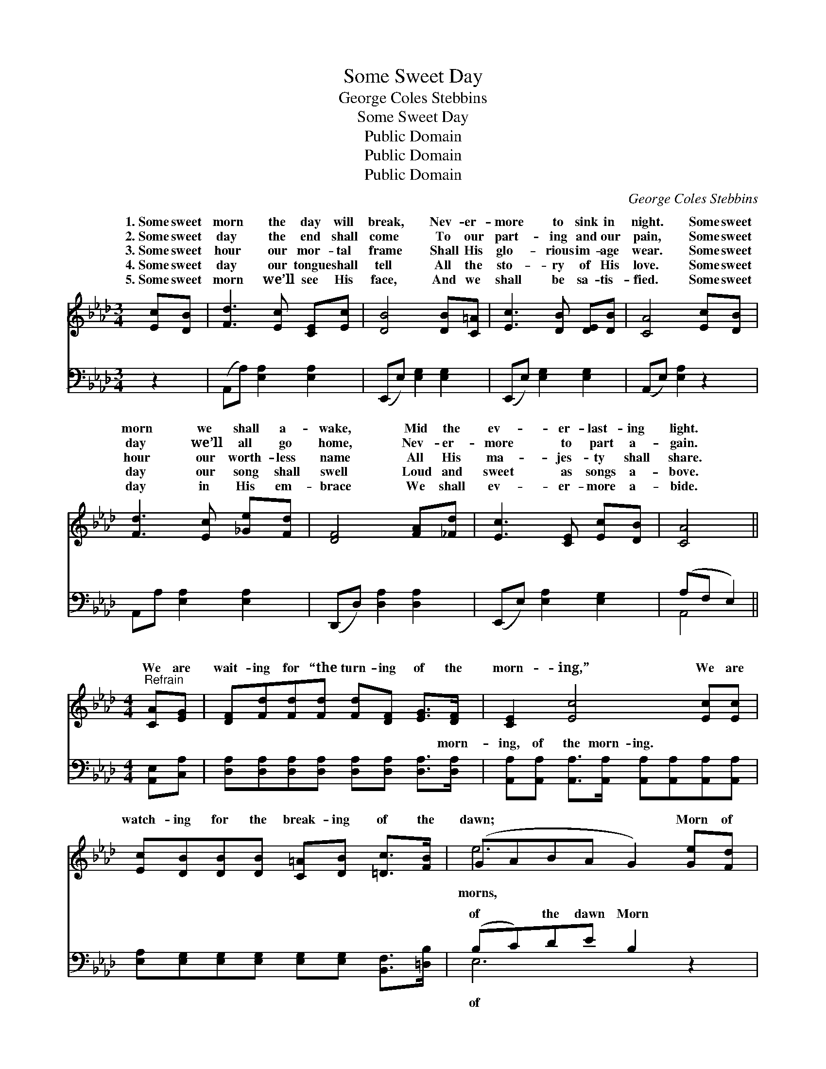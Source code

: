 X:1
T:Some Sweet Day
T:George Coles Stebbins
T:Some Sweet Day
T:Public Domain
T:Public Domain
T:Public Domain
C:George Coles Stebbins
Z:Public Domain
%%score ( 1 2 ) ( 3 4 )
L:1/8
M:3/4
K:Ab
V:1 treble 
V:2 treble 
V:3 bass 
V:4 bass 
V:1
 [Ec][DB] | [Fd]3 [Ec] [CE][Ec] | [DB]4 [DB][C=A] | [Ec]3 [DB] [DE][DB] | [CA]4 [Ec][DB] | %5
w: 1.~Some sweet|morn the day will|break, Nev- er-|more to sink in|night. Some sweet|
w: 2.~Some sweet|day the end shall|come To our|part- ing and our|pain, Some sweet|
w: 3.~Some sweet|hour our mor- tal|frame Shall His|glo- rious im- age|wear. Some sweet|
w: 4.~Some sweet|day our tongue shall|tell All the|sto- ry of His|love. Some sweet|
w: 5.~Some sweet|morn we’ll see His|face, And we|shall be sa- tis-|fied. Some sweet|
 [Fd]3 [Ec] [_Ge][Fd] | [DF]4 [FA][_Fd] | [Ec]3 [CE] [Ec][DB] | [CA]4 || %9
w: morn we shall a-|wake, Mid the|ev- er- last- ing|light.|
w: day we’ll all go|home, Nev- er-|more to part a-|gain.|
w: hour our worth- less|name All His|ma- jes- ty shall|share.|
w: day our song shall|swell Loud and|sweet as songs a-|bove.|
w: day in His em-|brace We shall|ev- er- more a-|bide.|
[M:4/4]"^Refrain" [CA][EG] | [DF][Fd][Fd][Fd] [Fd][DF] [EG]>[DF] | [CE]2 [Ec]4 [Ec][Ec] | %12
w: |||
w: |||
w: We are|wait- ing for “the turn- ing of the|morn- ing,” We are|
w: |||
w: |||
 [Ec][DB][DB][DB] [C=A][DB] [=Dc]>[FB] | (GABA G2) [Ge][Fd] | [Ec]3 [_Ge] [Fd][Ec][DB][CA] | %15
w: |||
w: |||
w: watch- ing for the break- ing of the|dawn; * * * * Morn of|oh, haste thy glad ap- pear-|
w: |||
w: |||
 [DF]2 [Fd]4 AB | [Ec]>[Fd] [Ae]>[Af] [Ae]=AB[EG] | [EA]6 |] %18
w: |||
w: |||
w: ing! Day of days,|speed on, speed on, speed on! * *||
w: |||
w: |||
V:2
 x2 | x6 | x6 | x6 | x6 | x6 | x6 | x6 | x4 ||[M:4/4] x2 | x8 | x8 | x8 | e6 x2 | x8 | x8 | x8 | %17
w: |||||||||||||||||
w: |||||||||||||||||
w: |||||||||||||morns,||||
 x6 |] %18
w: |
w: |
w: |
V:3
 z2 | (A,,A,) [E,A,]2 [E,A,]2 | (E,,E,) [E,G,]2 [E,G,]2 | (E,,E,) [E,G,]2 [E,G,]2 | %4
w: |~ * ~ ~|~ * ~ ~|~ * ~ ~|
 (A,,E,) [E,A,]2 z2 | A,,A, [E,A,]2 [E,A,]2 | (D,,D,) [D,A,]2 [D,A,]2 | (E,,E,) [E,A,]2 [E,G,]2 | %8
w: ~ * ~|~ ~ ~ ~|~ * ~ ~|~ * ~ ~|
 (A,F, E,2) ||[M:4/4] [A,,E,][C,A,] | [D,A,][D,A,][D,A,][D,A,] [D,A,][D,A,] [D,A,]>[D,A,] | %11
w: ~ * *|~ ~|~ ~ ~ ~ ~ ~ ~ morn-|
 [A,,A,][A,,A,] [A,,A,]>[A,,A,] [A,,A,][A,,A,][A,,A,][A,,A,] | %12
w: ing, of the morn- ing. ~ ~ ~|
 [E,A,][E,G,][E,G,][E,G,] [E,G,][E,G,] [B,,F,]>[=D,B,] | (B,C)DE B,2 z2 | %14
w: ~ ~ ~ ~ ~ ~ ~ ~|of * the dawn Morn|
 A,A,A,A, A,A,[E,G,][F,A,] | [D,A,][D,A,][D,A,][D,A,] [D,A,][D,A,] z2 | %16
w: morns ~ ~ ~ ~ ap- pear- ing,|days ~ ~ speed on, *|
 A,>[F,D] [E,C]>[=D,=B,] CC=D[E,_B,] | [A,,C]6 |] %18
w: ||
V:4
 x2 | x6 | x6 | x6 | x6 | x6 | x6 | x6 | A,,4 ||[M:4/4] x2 | x8 | x8 | x8 | E,6 x2 | %14
w: ||||||||~|||||of|
 A,A,A,A, A,A, x2 | x8 | A,3/2 x E,3 x5/2 | x6 |] %18
w: glad ap- pear- ing; Day of||||

